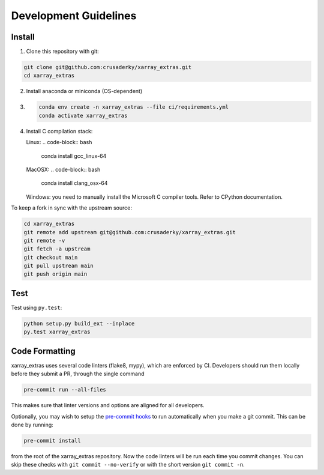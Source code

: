 Development Guidelines
======================

Install
-------

1. Clone this repository with git:

.. code-block:: bash

     git clone git@github.com:crusaderky/xarray_extras.git
     cd xarray_extras

2. Install anaconda or miniconda (OS-dependent)
3. .. code-block:: bash

     conda env create -n xarray_extras --file ci/requirements.yml
     conda activate xarray_extras

4. Install C compilation stack:

   Linux:
   .. code-block:: bash

      conda install gcc_linux-64

   MacOSX:
   .. code-block:: bash

      conda install clang_osx-64

   Windows: you need to manually install the Microsoft C compiler tools. Refer to
   CPython documentation.


To keep a fork in sync with the upstream source:

.. code-block:: bash

   cd xarray_extras
   git remote add upstream git@github.com:crusaderky/xarray_extras.git
   git remote -v
   git fetch -a upstream
   git checkout main
   git pull upstream main
   git push origin main

Test
----

Test using ``py.test``:

.. code-block:: bash

   python setup.py build_ext --inplace
   py.test xarray_extras

Code Formatting
---------------

xarray_extras uses several code linters (flake8, mypy),
which are enforced by CI. Developers should run them locally before they submit a PR,
through the single command

.. code-block:: bash

    pre-commit run --all-files

This makes sure that linter versions and options are aligned for all developers.

Optionally, you may wish to setup the `pre-commit hooks <https://pre-commit.com/>`_ to
run automatically when you make a git commit. This can be done by running:

.. code-block:: bash

   pre-commit install

from the root of the xarray_extras repository. Now the code linters will be run each time
you commit changes. You can skip these checks with ``git commit --no-verify`` or with
the short version ``git commit -n``.
